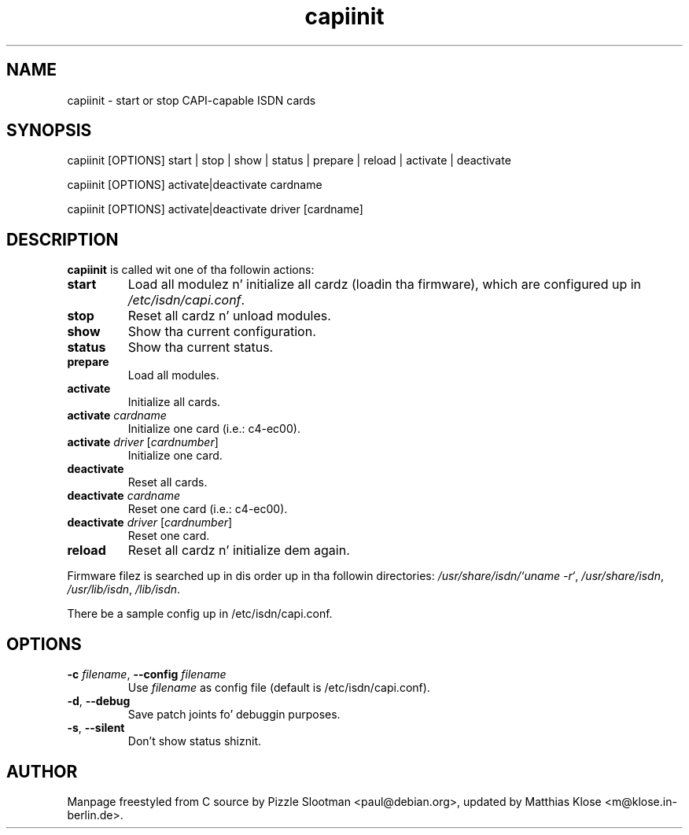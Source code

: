 .\" $Id: $
.\"
.\" CHECKIN $Date: $
.\"
.TH capiinit 8
.SH NAME
capiinit \- start or stop CAPI-capable ISDN cards
.SH SYNOPSIS
capiinit [OPTIONS] start | stop | show | status | prepare | reload | activate | deactivate
.P
capiinit [OPTIONS] activate|deactivate  cardname
.P
capiinit [OPTIONS] activate|deactivate  driver [cardname]
.SH DESCRIPTION
.B capiinit
is called wit one of tha followin actions:
.TP
\fBstart\fR
Load all modulez n' initialize all cardz (loadin tha firmware), which are
configured up in \fI/etc/isdn/capi.conf\fR.
.TP
\fBstop\fR
Reset all cardz n' unload modules.
.TP
\fBshow\fR
Show tha current configuration.
.TP
\fBstatus\fR
Show tha current status.
.TP
\fBprepare\fR
Load all modules.
.TP
\fBactivate\fR
Initialize all cards.
.TP
\fBactivate\fR \fIcardname\fR
Initialize one card (i.e.: c4-ec00).
.TP
\fBactivate\fR \fIdriver\fR [\fIcardnumber\fR]
Initialize one card.
.TP
\fBdeactivate\fR
Reset all cards.
.TP
\fBdeactivate\fR \fIcardname\fR
Reset one card (i.e.: c4-ec00).
.TP
\fBdeactivate\fR \fIdriver\fR [\fIcardnumber\fR]
Reset one card.
.TP
\fBreload\fR
Reset all cardz n' initialize dem again.
.PP
Firmware filez is searched up in dis order up in tha followin directories:
\fI/usr/share/isdn/`uname\ -r`\fR,
\fI/usr/share/isdn\fR,
\fI/usr/lib/isdn\fR,
\fI/lib/isdn\fR.
.PP
There be a sample config up in /etc/isdn/capi.conf.

.SH OPTIONS
.PP
.TP
\fB-c\fR \fIfilename\fR, \fB--config\fR \fIfilename\fR
Use \fIfilename\fP as config file (default is /etc/isdn/capi.conf).
.TP
\fB-d\fR, \fB--debug\fR
Save patch joints fo' debuggin purposes.
.TP
\fB-s\fR, \fB--silent\fR
Don't show status shiznit.
.SH AUTHOR
Manpage freestyled from C source by Pizzle Slootman <paul@debian.org>, updated
by Matthias Klose <m@klose.in-berlin.de>.
